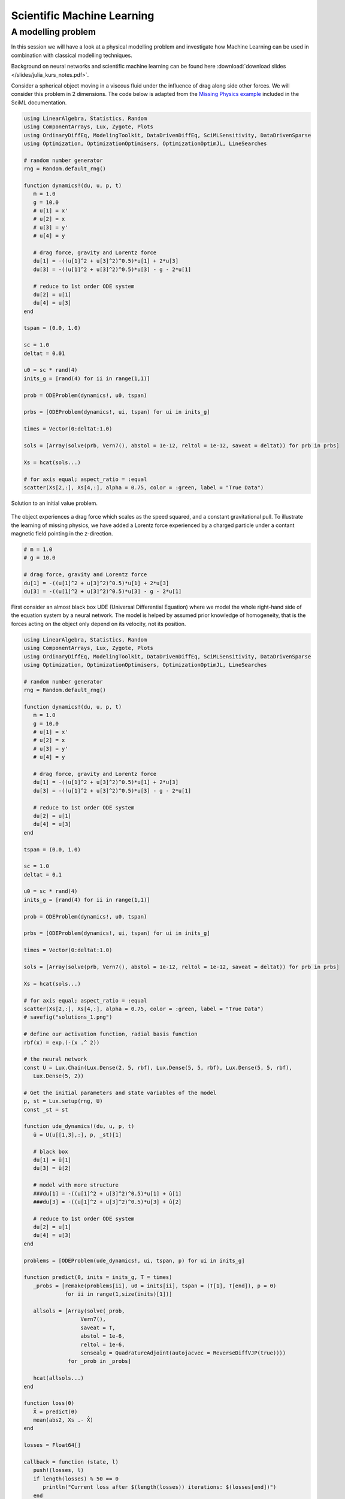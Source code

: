 .. _sciml:

Scientific Machine Learning
===========================

.. questions::

   - What is the SciML Julia package and how to use it?
   - How can I mix physical pre-knowledge and data to solve modelling problems in Julia?

.. instructor-note::

   - 35 min teaching
   - 15 min exercises

.. callout::

   The code in this lession is written for Julia v1.11.3.

A modelling problem
-------------------

In this session we will have a look at a physical modelling problem
and investigate how Machine Learning can be used in combination with
classical modelling techniques.

Background on neural networks and scientific machine learning can be found
here :download:`download slides </slides/julia_kurs_notes.pdf>`.

Consider a spherical object moving in a viscous fluid under the influence
of drag along side other forces. We will consider this problem in 2 dimensions.
The code below is adapted from the
`Missing Physics example <https://docs.sciml.ai/Overview/stable/showcase/missing_physics/>`_
included in the SciML documentation.

.. code-block:: julia

   using LinearAlgebra, Statistics, Random
   using ComponentArrays, Lux, Zygote, Plots
   using OrdinaryDiffEq, ModelingToolkit, DataDrivenDiffEq, SciMLSensitivity, DataDrivenSparse
   using Optimization, OptimizationOptimisers, OptimizationOptimJL, LineSearches

   # random number generator
   rng = Random.default_rng()

   function dynamics!(du, u, p, t)
      m = 1.0
      g = 10.0
      # u[1] = x'
      # u[2] = x
      # u[3] = y'
      # u[4] = y

      # drag force, gravity and Lorentz force
      du[1] = -((u[1]^2 + u[3]^2)^0.5)*u[1] + 2*u[3]
      du[3] = -((u[1]^2 + u[3]^2)^0.5)*u[3] - g - 2*u[1]

      # reduce to 1st order ODE system
      du[2] = u[1]
      du[4] = u[3]
   end

   tspan = (0.0, 1.0)

   sc = 1.0
   deltat = 0.01

   u0 = sc * rand(4)
   inits_g = [rand(4) for ii in range(1,1)]

   prob = ODEProblem(dynamics!, u0, tspan)

   prbs = [ODEProblem(dynamics!, ui, tspan) for ui in inits_g]

   times = Vector(0:deltat:1.0)

   sols = [Array(solve(prb, Vern7(), abstol = 1e-12, reltol = 1e-12, saveat = deltat)) for prb in prbs]

   Xs = hcat(sols...)

   # for axis equal; aspect_ratio = :equal
   scatter(Xs[2,:], Xs[4,:], alpha = 0.75, color = :green, label = "True Data")

.. figure:: img/solutions_1.png
   :align: center

   Solution to an initial value problem.

The object experiences a drag force which scales as the speed squared,
and a constant gravitational pull. To illustrate the learning of
missing physics, we have added a Lorentz force experienced by a charged
particle under a contant magnetic field pointing in the z-direction.

.. code-block:: julia

      # m = 1.0
      # g = 10.0

      # drag force, gravity and Lorentz force
      du[1] = -((u[1]^2 + u[3]^2)^0.5)*u[1] + 2*u[3]
      du[3] = -((u[1]^2 + u[3]^2)^0.5)*u[3] - g - 2*u[1]

First consider an almost black box UDE (Universal Differential Equation) where we
model the whole right-hand side of the equation system by a neural network.
The model is helped by assumed prior knowledge of homogeneity, that is the forces
acting on the object only depend on its velocity, not its position.

.. code-block:: julia

   using LinearAlgebra, Statistics, Random
   using ComponentArrays, Lux, Zygote, Plots
   using OrdinaryDiffEq, ModelingToolkit, DataDrivenDiffEq, SciMLSensitivity, DataDrivenSparse
   using Optimization, OptimizationOptimisers, OptimizationOptimJL, LineSearches

   # random number generator
   rng = Random.default_rng()

   function dynamics!(du, u, p, t)
      m = 1.0
      g = 10.0
      # u[1] = x'
      # u[2] = x
      # u[3] = y'
      # u[4] = y

      # drag force, gravity and Lorentz force
      du[1] = -((u[1]^2 + u[3]^2)^0.5)*u[1] + 2*u[3]
      du[3] = -((u[1]^2 + u[3]^2)^0.5)*u[3] - g - 2*u[1]

      # reduce to 1st order ODE system
      du[2] = u[1]
      du[4] = u[3]
   end

   tspan = (0.0, 1.0)

   sc = 1.0
   deltat = 0.1

   u0 = sc * rand(4)
   inits_g = [rand(4) for ii in range(1,1)]

   prob = ODEProblem(dynamics!, u0, tspan)

   prbs = [ODEProblem(dynamics!, ui, tspan) for ui in inits_g]

   times = Vector(0:deltat:1.0)

   sols = [Array(solve(prb, Vern7(), abstol = 1e-12, reltol = 1e-12, saveat = deltat)) for prb in prbs]

   Xs = hcat(sols...)

   # for axis equal; aspect_ratio = :equal
   scatter(Xs[2,:], Xs[4,:], alpha = 0.75, color = :green, label = "True Data")
   # savefig("solutions_1.png")

   # define our activation function, radial basis function
   rbf(x) = exp.(-(x .^ 2))

   # the neural network
   const U = Lux.Chain(Lux.Dense(2, 5, rbf), Lux.Dense(5, 5, rbf), Lux.Dense(5, 5, rbf),
      Lux.Dense(5, 2))

   # Get the initial parameters and state variables of the model
   p, st = Lux.setup(rng, U)
   const _st = st

   function ude_dynamics!(du, u, p, t)
      û = U(u[[1,3],:], p, _st)[1]

      # black box
      du[1] = û[1]
      du[3] = û[2]

      # model with more structure
      ###du[1] = -((u[1]^2 + u[3]^2)^0.5)*u[1] + û[1]
      ###du[3] = -((u[1]^2 + u[3]^2)^0.5)*u[3] + û[2]

      # reduce to 1st order ODE system
      du[2] = u[1]
      du[4] = u[3]
   end

   problems = [ODEProblem(ude_dynamics!, ui, tspan, p) for ui in inits_g]

   function predict(θ, inits = inits_g, T = times)
      _probs = [remake(problems[ii], u0 = inits[ii], tspan = (T[1], T[end]), p = θ)
                for ii in range(1,size(inits)[1])]

      allsols = [Array(solve(_prob,
                     Vern7(),
                     saveat = T,
                     abstol = 1e-6,
                     reltol = 1e-6,
                     sensealg = QuadratureAdjoint(autojacvec = ReverseDiffVJP(true))))
                 for _prob in _probs]

      hcat(allsols...)
   end

   function loss(θ)
      X̂ = predict(θ)
      mean(abs2, Xs .- X̂)
   end

   losses = Float64[]

   callback = function (state, l)
      push!(losses, l)
      if length(losses) % 50 == 0
         println("Current loss after $(length(losses)) iterations: $(losses[end])")
      end
      return false
   end

   adtype = Optimization.AutoZygote()
   optf = Optimization.OptimizationFunction((w,params) -> loss(w), adtype)
   optprob = Optimization.OptimizationProblem(optf, ComponentVector{Float64}(p))

   # epochs = 250
   epochs = 1000

   res = Optimization.solve(
      optprob, LBFGS(linesearch = BackTracking()), callback = callback, maxiters = epochs)
   println("Final training loss after $(length(losses)) iterations: $(losses[end])")

   p_trained = res.u

   plot(1:length(losses), losses[1:end], yaxis = :log10, xaxis = :log10,
      xlabel = "Iterations", ylabel = "Loss", label = "LBFGS", color = :red)

   ts = first(times):(mean(diff(times)) / 2):last(times)
   X̂ = predict(p_trained, inits_g, ts)
   scatter(Xs[2,:], Xs[4,:], alpha = 0.75, color = :green, label = "True Data")
   scatter!(X̂[2,:], X̂[4,:], alpha = 0.4, color = :red, label = "Prediction")

   u_test = rand(4)
   X̂_test = predict(p_trained, [u_test], ts)
   prob_test = ODEProblem(dynamics!, u_test, tspan)
   solution_test = solve(prob_test, Vern7(), abstol = 1e-12, reltol = 1e-12, saveat = deltat)
   Xs_test = Array(solution_test)
   scatter!(Xs_test[2,:], Xs_test[4,:], alpha = 0.75, color = :blue, label = "True Data Test")
   #scatter(Xs_test[2,:], Xs_test[4,:], alpha = 0.75, color = :blue, label = "True Data Test")
   scatter!(X̂_test[2,:], X̂_test[4,:], alpha = 0.4, color = :yellow, label = "Prediction Test")
   # savefig("solutions_2.png")

At the end of the script, we plot the true data and model prediction on the
trajectory that was used as training data, as well as a test trajectory with
random initial values.

.. figure:: img/solutions_2.png
   :align: center

   One training and one test trajectory with their corresponding predictions.

The predictions on the training trajectory are accurate but the predictions
on the test trajectory are not very good. This is not too unexpected since we
are only training the model on a single inital condition. Let's see what happens
when we train the model on trajectories from 6 randomly generated initial conditions
instead.

.. code-block:: julia

   # inits_g = [rand(4) for ii in range(1,1)]
   inits_g = [rand(4) for ii in range(1,6)]

.. figure:: img/solutions_3.png
   :align: center

   Training on 6 trajectories. Prediction on test trajectory is quite
   good in this case.

It takes the black box UDE about 1000 epochs to get a good result.

.. figure:: img/loss_bb.png
   :align: center

   Training loss on the black box UDE model.

Now consider the case where, as an example, the drag force is known but not
the rest of the dynamics. This means that the neural network has to learn
for intance the Lorentz force from data. A model that uses partial pre-knowledge
and learns the rest from data is called a hybrid model. To implement this,
we make the following change in the function defining the UDE dynamics:
explicitly encode the drag force and let the neural network take care of the rest,
that is the other terms on the right-hand side of the system of equations.

.. code-block:: julia

   function ude_dynamics!(du, u, p, t)
      û = U(u[[1,3],:], p, _st)[1]

      # black box
      ###du[1] = û[1]
      ###du[3] = û[2]

      # model with more structure
      du[1] = -((u[1]^2 + u[3]^2)^0.5)*u[1] + û[1]
      du[3] = -((u[1]^2 + u[3]^2)^0.5)*u[3] + û[2]

      du[2] = u[1]
      du[4] = u[3]
   end

In this case we get similar results but much quicker.

.. figure:: img/loss_hybrid.png
   :align: center

   Training loss on the hybrid model.

.. todo:: Not assuming homogeneity

   In the dynamics example above, what happens if you do not assume homogeneity? In other words,
   if the forces acting on the object are allowed to depend both the object's velocity and position,
   as would be the case if for example the magetic field was non-homogeneous. Try running the code
   under such weaker assumptions.

   .. solution:: Modifications

      You can change the definition of the UDE dynamics by letting the neural network that models
      the dynamics depend on both position and velocity:

      .. code-block:: julia

         function ude_dynamics!(du, u, p, t)
            # û = U(u[[1,3],:], p, _st)[1]
            û = U(u, p, _st)[1] # U depends on the whole u

            # black box
            du[1] = û[1]
            du[3] = û[2]

            # model with more structure
            ###du[1] = -((u[1]^2 + u[3]^2)^0.5)*u[1] + û[1]
            ###du[3] = -((u[1]^2 + u[3]^2)^0.5)*u[3] + û[2]

            # reduce to 1st order ODE system
            du[2] = u[1]
            du[4] = u[3]
         end

      You also have to make sure that the neural network has 4 input nodes rather than just 2:

      .. code-block:: julia

         #const U = Lux.Chain(Lux.Dense(2, 5, rbf), Lux.Dense(5, 5, rbf), Lux.Dense(5, 5, rbf),
         #   Lux.Dense(5, 2))
         const U = Lux.Chain(Lux.Dense(4, 5, rbf), Lux.Dense(5, 5, rbf), Lux.Dense(5, 5, rbf),
            Lux.Dense(5, 2))

      Typically you need more data to get similar results compared to the case where we assume
      homogeneity.

      If you get issues with renaming :math:`U` since you already ran the code with the orignal definition,
      you can restart the REPL or introduce another neural network :math:`V` and replace :math:`U` where needed.

.. todo:: The neural network

   Experiment with other architecture of the neural network in the above example. How small
   (in terms of number of parameters) can it be and still perform well? Is the convergence rate slower
   or faster when the number of parameter increases or decreases? You can also try other
   activation functions and see how the model performs (tanh, ReLU, GELU, etc.).